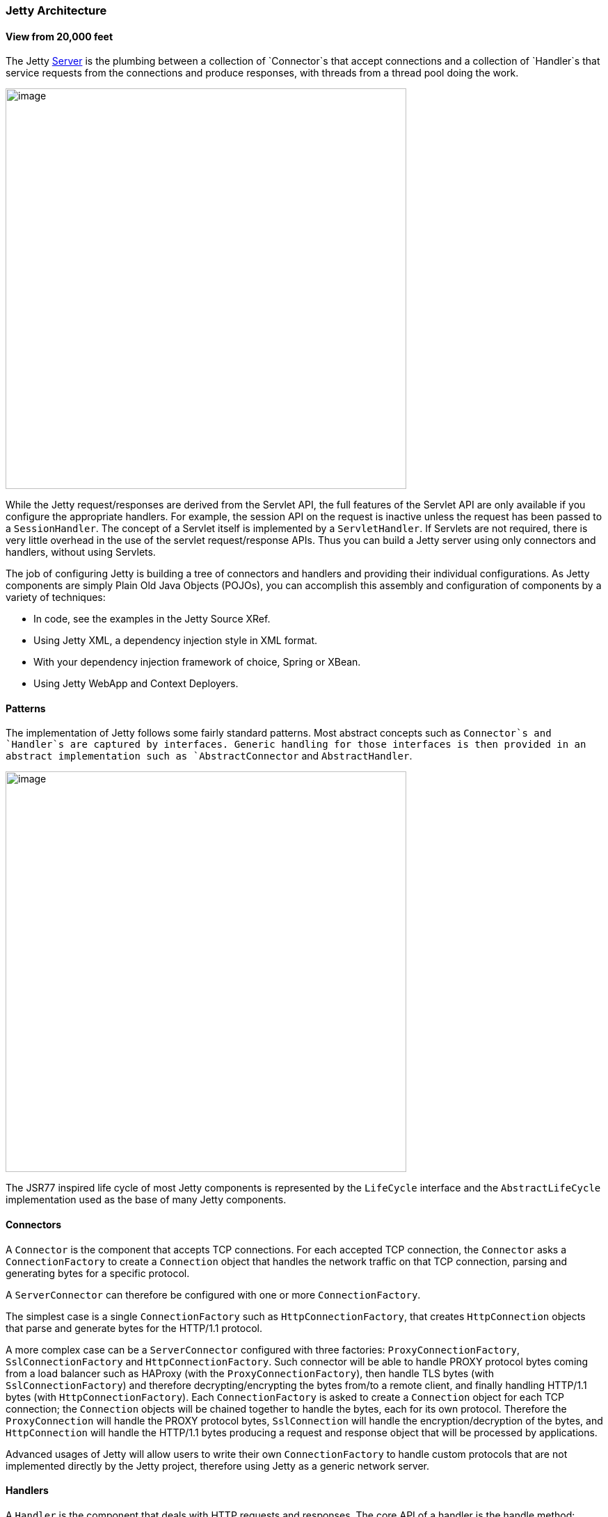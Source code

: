 //
//  ========================================================================
//  Copyright (c) 1995-2022 Mort Bay Consulting Pty Ltd and others.
//  ========================================================================
//  All rights reserved. This program and the accompanying materials
//  are made available under the terms of the Eclipse Public License v1.0
//  and Apache License v2.0 which accompanies this distribution.
//
//      The Eclipse Public License is available at
//      http://www.eclipse.org/legal/epl-v10.html
//
//      The Apache License v2.0 is available at
//      http://www.opensource.org/licenses/apache2.0.php
//
//  You may elect to redistribute this code under either of these licenses.
//  ========================================================================
//

[[basic-architecture]]
=== Jetty Architecture

==== View from 20,000 feet 

The Jetty link:{JDURL}/org/eclipse/jetty/server/Server.html[Server] is the plumbing between
a collection of `Connector`s that accept connections and a collection of `Handler`s that
service requests from the connections and produce responses, with threads from a thread pool doing the work.

image:reference/architecture/images/jetty-high-level-architecture.png[image,width=576]

While the Jetty request/responses are derived from the Servlet API, the full features of the Servlet API
are only available if you configure the appropriate handlers.
For example, the session API on the request is inactive unless the request has been passed to a `SessionHandler`.
The concept of a Servlet itself is implemented by a `ServletHandler`.
If Servlets are not required, there is very little overhead in the use of the servlet request/response APIs.
Thus you can build a Jetty server using only connectors and handlers, without using Servlets.

The job of configuring Jetty is building a tree of connectors and handlers and providing their individual configurations.
As Jetty components are simply Plain Old Java Objects (POJOs), you can accomplish this assembly
and configuration of components by a variety of techniques:

* In code, see the examples in the Jetty Source XRef.
* Using Jetty XML, a dependency injection style in XML format.
* With your dependency injection framework of choice, Spring or XBean.
* Using Jetty WebApp and Context Deployers.

==== Patterns

The implementation of Jetty follows some fairly standard patterns. 
Most abstract concepts such as `Connector`s and `Handler`s are captured by interfaces.
Generic handling for those interfaces is then provided in an abstract implementation
such as `AbstractConnector` and `AbstractHandler`.

image:reference/architecture/images/basic-architecture-patterns.png[image,width=576]

The JSR77 inspired life cycle of most Jetty components is represented by the `LifeCycle`
interface and the `AbstractLifeCycle` implementation used as the base of many Jetty components.

==== Connectors

A `Connector` is the component that accepts TCP connections.
For each accepted TCP connection, the `Connector` asks a `ConnectionFactory` to create
a `Connection` object that handles the network traffic on that TCP connection, parsing
and generating bytes for a specific protocol.

A `ServerConnector` can therefore be configured with one or more `ConnectionFactory`.

The simplest case is a single `ConnectionFactory` such as `HttpConnectionFactory`, that
creates `HttpConnection` objects that parse and generate bytes for the HTTP/1.1 protocol.

A more complex case can be a `ServerConnector` configured with three factories:
`ProxyConnectionFactory`, `SslConnectionFactory` and `HttpConnectionFactory`.
Such connector will be able to handle PROXY protocol bytes coming from a load balancer
such as HAProxy (with the `ProxyConnectionFactory`), then handle TLS bytes (with
`SslConnectionFactory`) and therefore decrypting/encrypting the bytes from/to a remote
client, and finally handling HTTP/1.1 bytes (with `HttpConnectionFactory`).
Each `ConnectionFactory` is asked to create a `Connection` object for each TCP connection;
the `Connection` objects will be chained together to handle the bytes, each for its
own protocol.
Therefore the `ProxyConnection` will handle the PROXY protocol bytes, `SslConnection`
will handle the encryption/decryption of the bytes, and `HttpConnection` will handle
the HTTP/1.1 bytes producing a request and response object that will be processed by
applications.

Advanced usages of Jetty will allow users to write their own `ConnectionFactory` to
handle custom protocols that are not implemented directly by the Jetty project,
therefore using Jetty as a generic network server.

==== Handlers

A `Handler` is the component that deals with HTTP requests and responses.
The core API of a handler is the handle method:

image:reference/architecture/images/basic-architecture-handlers.png[image,width=576]

[source, java]
----
public void handle(String target, Request baseRequest, HttpServletRequest request, HttpServletResponse response) throws IOException, ServletException
----

Parameters:

* `target` – the target of the request, either a URI or a name.
* `baseRequest` – the original unwrapped request object.
* `request` – the request object, either as the `baseRequest` object or a wrapper of `baseRequest`.
You can use the HttpConnection.getCurrentConnection() method to access the Request object if required.
* response – the response object, either unwrapped as `Response` or a wrapper of that response.
You can use the HttpConnection.getCurrentConnection() method to access the `Response` object if required.

An implementation of this method can handle the request, pass the request onto another handler (or servlet)
or it might modify and/or wrap the request and then pass it on.
This gives three styles of Handler:

* Coordinating handlers – handlers that route requests to other handlers (`HandlerCollection`, `ContextHandlerCollection`)
* Filtering handlers – handlers that augment a request and pass it on to other handlers (`HandlerWrapper`, `ContextHandler`, `SessionHandler`)
* Generating handlers – handlers that produce content (`ResourceHandler` and `ServletHandler`)

===== Nested Handlers and Handlers Called Sequentially

You can combine handlers to handle different aspects of a request by nesting them,
calling them in sequence, or by combining the two models.

image:reference/architecture/images/basic-architecture-nested-handlers.png[image,width=576]

Handlers called in sequence perform actions that do not depend on the next invocation, nor on the handler order. 
They handle a request and generate the response without interacting with other handlers. 
The main class for this model is `HandlerCollection`.

Nested handlers are called according to a before/invokeNext/after pattern. 
The main class for nested handlers is `HandlerWrapper`.
Nested handlers are much more common than those called in sequence.

See also xref:writing-custom-handlers[].

===== Servlet Handler

The `ServletHandler` is a `Handler` that generates content by passing the request to any
configured Servlet Filters and then to a Servlet mapped by a URI pattern.

image:reference/architecture/images/basic-architecture-servlet-handler.png[image,width=576]

A `ServletHandler` is normally deployed within the scope of a `ServletContext`, which is a
`ContextHandler` that provides convenience methods for mapping URIs to servlets.

Filters and Servlets can also use a `RequestDispatcher` to reroute a request to another context
or another Servlet in the current context.

[[what-is-a-context]]
==== Contexts

Contexts are handlers that group other handlers below a particular URI context path or a virtual host.
Typically a context can have:

* A context path that defines which requests are handled by the context (e.g. `/myapp`)
* A resource base for static content (a document root)
* A class loader to obtain classes specific to the context (typically from `/WEB-INF/classes` and `/WEB-INF/lib`)
* Virtual host names

Contexts implementations include:

* `ContextHandler`
* `ServletContextHandler`
* `WebAppContext`

A web application context combines handlers for security, session and servlets in a single unit
that you can configure with a `web.xml` descriptor.

==== Web Application

A `WebAppContext` is a derivation of `ServletContextHandler` that supports the standardized layout
of a web application and configuration of session, security, listeners, filter, servlets, and JSP
via a `web.xml` descriptor normally found in the `/WEB-INF` directory of a web application.

image:reference/architecture/images/basic-architecture-web-application.png[image,width=576]

Essentially `WebAppContext` is a convenience class that assists the construction and configuration
of other handlers to achieve a standard web application configuration.
Configuration is actually done by pluggable implementations of the Configuration class and the
prime among these is `WebXmlConfiguration.`
